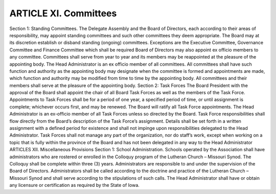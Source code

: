======================
ARTICLE XI. Committees
======================
Section 1: Standing Committees. 
The Delegate Assembly and the Board of Directors, each according to their areas of responsibility, may appoint standing committees and such other committees they deem appropriate. 
The Board may at its discretion establish or disband standing (ongoing) committees.  Exceptions are the Executive Committee, Governance Committee and Finance Committee which shall be required
Board of Directors may also appoint ex officio members to any committee. Committees shall serve from year to year and its members may be reappointed at the pleasure of the appointing body. 
The Head Administrator is an ex officio member of all committees.
All committees shall have such function and authority as the appointing body may designate when the committee is formed and appointments are made, which function and authority may be modified from time to time by the appointing body. 
All committees and their members shall serve at the pleasure of the appointing body. 
Section 2: Task Forces
The Board President with the approval of the Board shall appoint the chair of all Board Task Forces as well as the members of the Task Force.  
Appointments to Task Forces shall be for a period of one year, a specified period of time, or until assignment is complete; whichever occurs first, and may be renewed.  
The Board will ratify all Task Force appointments.  The Head Administrator is an ex-officio member of all Task Forces unless so directed by the Board.
Task Force responsibilities shall flow directly from the Board’s description of the Task Force’s assignment.  Details shall be set forth in a written assignment with a defined period for existence and shall not impinge upon responsibilities delegated to the Head Administrator.
Task Forces shall not manage any part of the organization, nor do staff’s work, except when working on a topic that is fully within the province of the Board and has not been delegated in any way to the Head Administrator
ARTICLES XII. Miscellaneous Provisions
Section 1: School Administration. 
Schools operated by the Association shall have administrators who are rostered or enrolled in the Colloquy program of the Lutheran Church – Missouri Synod. The Colloquy shall be complete within three (3) years. 
Administrators are responsible to and under the supervision of the Board of Directors. 
Administrators shall be called according to the doctrine and practice of the Lutheran Church – Missouri Synod and shall serve according to the stipulations of such calls. 
The Head Administrator shall have or obtain any licensure or certification as required by the State of Iowa.